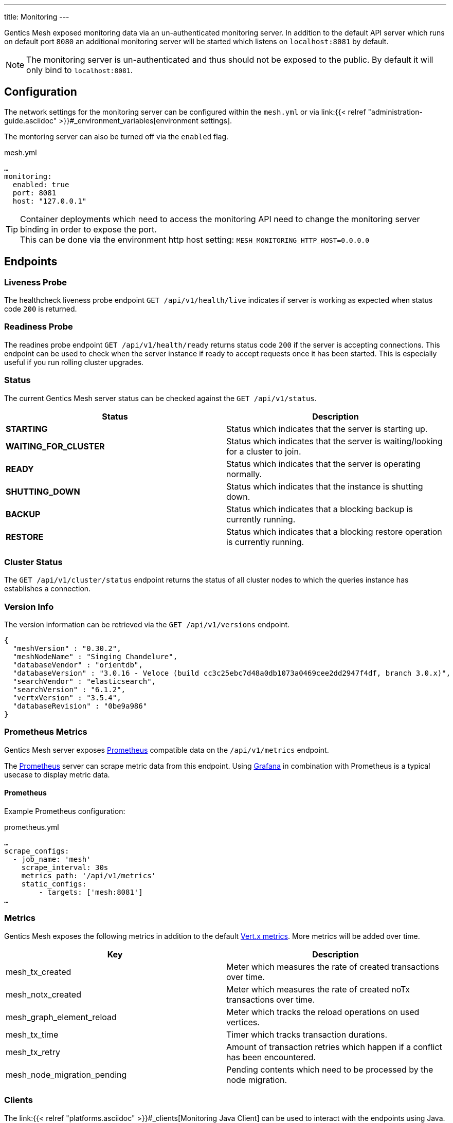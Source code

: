 ---
title: Monitoring
---

:icons: font
:source-highlighter: prettify

Gentics Mesh exposed monitoring data via an un-authenticated monitoring server. In addition to the default API server which runs on default port `8080` an additional monitoring server will be started which listens on `localhost:8081` by default.

NOTE: The monitoring server is un-authenticated and thus should not be exposed to the public. By default it will only bind to `localhost:8081`.

== Configuration

The network settings for the monitoring server can be configured within the `mesh.yml` or via link:{{< relref "administration-guide.asciidoc" >}}#_environment_variables[environment settings].

The montoring server can also be turned off via the `enabled` flag.

.mesh.yml
[source,yaml]
----
…
monitoring:
  enabled: true
  port: 8081
  host: "127.0.0.1"
----

TIP: Container deployments which need to access the monitoring API need to change the monitoring server binding in order to expose the port. +
This can be done via the environment http host setting: `MESH_MONITORING_HTTP_HOST=0.0.0.0`

== Endpoints

=== Liveness Probe

The healthcheck liveness probe endpoint `GET /api/v1/health/live` indicates if server is working as expected when status code `200` is returned.

=== Readiness Probe

The readines probe endpoint `GET /api/v1/health/ready` returns status code `200` if the server is accepting connections. This endpoint can be used to check when the server instance if ready to accept requests once it has been started. This is especially useful if you run rolling cluster upgrades.

=== Status

The current Gentics Mesh server status can be checked against the `GET /api/v1/status`.

[options="header",cols="2*"]
|======

| Status
| Description

| **STARTING**
| Status which indicates that the server is starting up.

| **WAITING_FOR_CLUSTER**
| Status which indicates that the server is waiting/looking for a cluster to join.

|	**READY**
|	Status which indicates that the server is operating normally.

| **SHUTTING_DOWN**
| Status which indicates that the instance is shutting down.

|	**BACKUP**
|	Status which indicates that a blocking backup is currently running.

|	**RESTORE**
|	Status which indicates that a blocking restore operation is currently running.

|======

=== Cluster Status

The `GET /api/v1/cluster/status` endpoint returns the status of all cluster nodes to which the queries instance has establishes a connection.

=== Version Info

The version information can be retrieved via the `GET /api/v1/versions` endpoint.

[source,json]
----
{
  "meshVersion" : "0.30.2",
  "meshNodeName" : "Singing Chandelure",
  "databaseVendor" : "orientdb",
  "databaseVersion" : "3.0.16 - Veloce (build cc3c25ebc7d48a0db1073a0469cee2dd2947f4df, branch 3.0.x)",
  "searchVendor" : "elasticsearch",
  "searchVersion" : "6.1.2",
  "vertxVersion" : "3.5.4",
  "databaseRevision" : "0be9a986"
}
----

=== Prometheus Metrics

Gentics Mesh server exposes link:https://prometheus.io/[Prometheus] compatible data on the `/api/v1/metrics` endpoint.

The link:https://prometheus.io/[Prometheus] server can scrape metric data from this endpoint. Using link:https://grafana.com/[Grafana] in combination with Prometheus is a typical usecase to display metric data.

==== Prometheus

Example Prometheus configuration:

.prometheus.yml
[source,yaml]
----
…
scrape_configs:
  - job_name: 'mesh'
    scrape_interval: 30s
    metrics_path: '/api/v1/metrics'
    static_configs:
        - targets: ['mesh:8081']
…
----


### Metrics

Gentics Mesh exposes the following metrics in addition to the default link:https://vertx.io/docs/vertx-dropwizard-metrics/java/#_the_metrics[Vert.x metrics].
More metrics will be added over time.

[options="header",cols="2*"]
|======

| Key
| Description

| mesh_tx_created
| Meter which measures the rate of created transactions over time.

| mesh_notx_created
| Meter which measures the rate of created noTx transactions over time.

| mesh_graph_element_reload
| Meter which tracks the reload operations on used vertices.

| mesh_tx_time
| Timer which tracks transaction durations.

| mesh_tx_retry
| Amount of transaction retries which happen if a conflict has been encountered.

|	mesh_node_migration_pending
| Pending contents which need to be processed by the node migration.

|======


### Clients

The link:{{< relref "platforms.asciidoc" >}}#_clients[Monitoring Java Client] can be used to interact with the endpoints using Java.